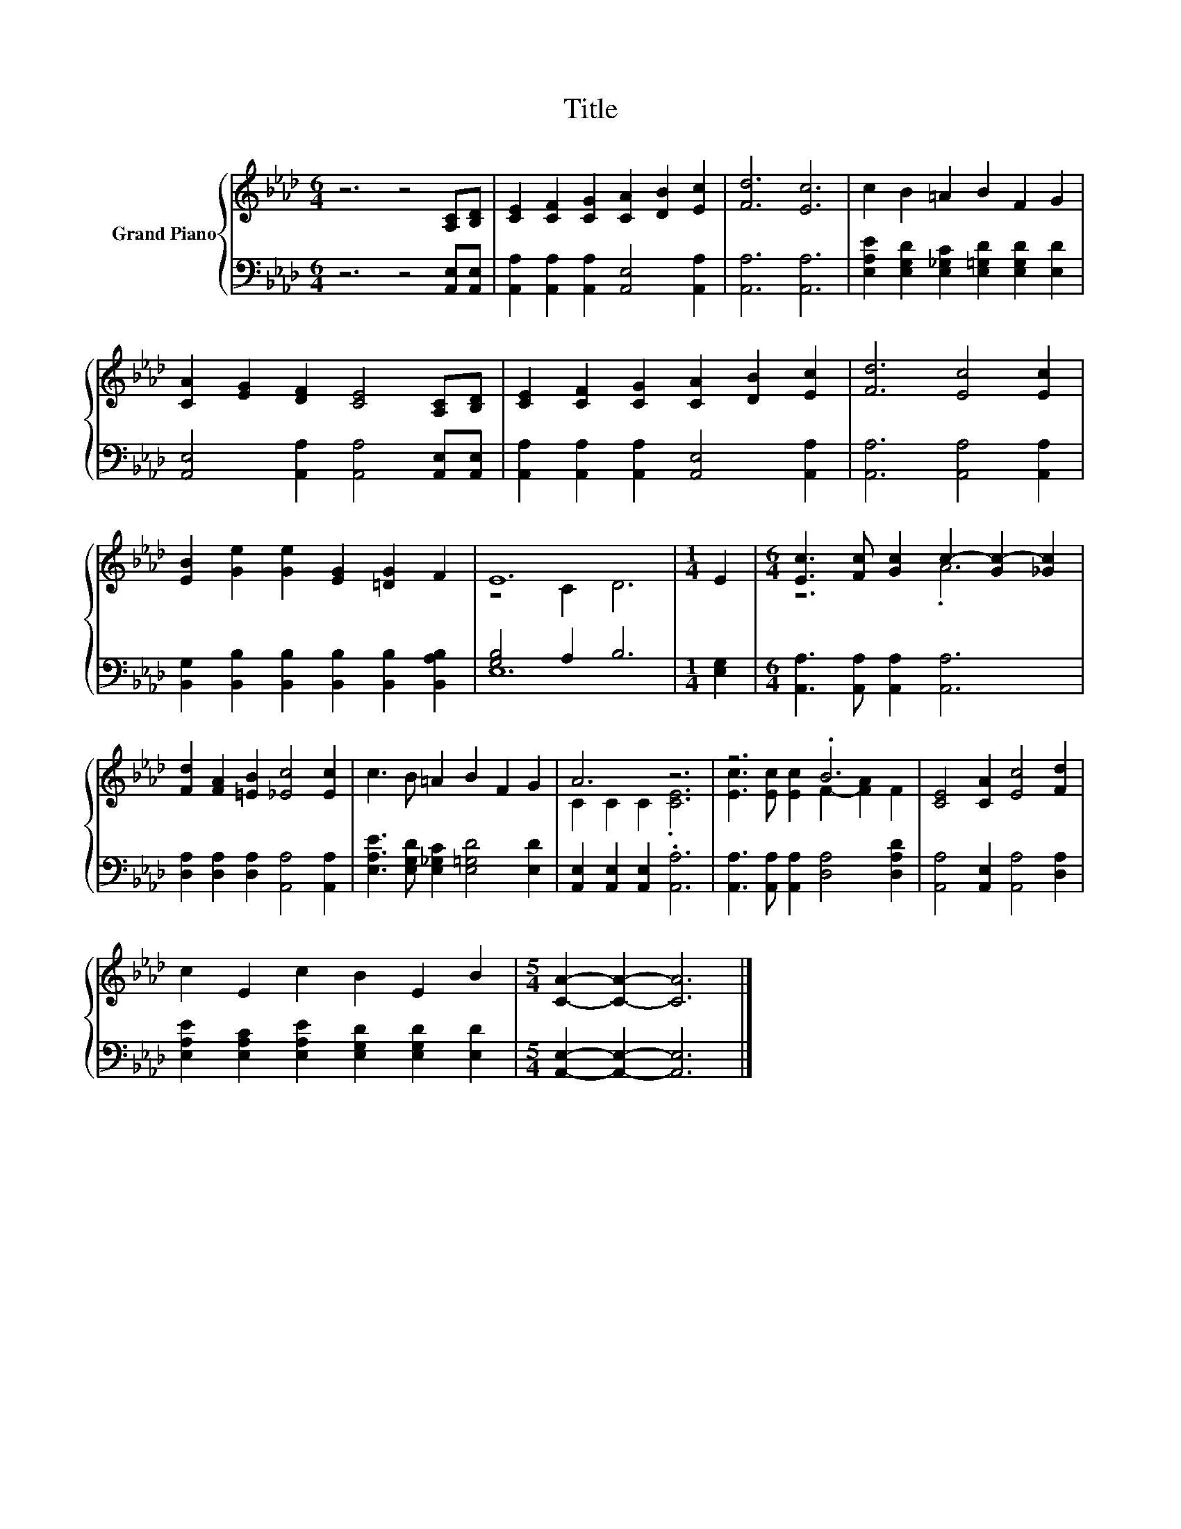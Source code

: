 X:1
T:Title
%%score { ( 1 3 ) | ( 2 4 ) }
L:1/8
M:6/4
K:Ab
V:1 treble nm="Grand Piano"
V:3 treble 
V:2 bass 
V:4 bass 
V:1
 z6 z4 [A,C][B,D] | [CE]2 [CF]2 [CG]2 [CA]2 [DB]2 [Ec]2 | [Fd]6 [Ec]6 | c2 B2 =A2 B2 F2 G2 | %4
 [CA]2 [EG]2 [DF]2 [CE]4 [A,C][B,D] | [CE]2 [CF]2 [CG]2 [CA]2 [DB]2 [Ec]2 | [Fd]6 [Ec]4 [Ec]2 | %7
 [EB]2 [Ge]2 [Ge]2 [EG]2 [=DG]2 F2 | E12 |[M:1/4] E2 |[M:6/4] [Ec]3 [Fc] [Gc]2 c2- [Gc-]2 [_Gc]2 | %11
 [Fd]2 [FA]2 [=EB]2 [_Ec]4 [Ec]2 | c3 B =A2 B2 F2 G2 | A6 z6 | z6 .B6 | [CE]4 [CA]2 [Ec]4 [Fd]2 | %16
 c2 E2 c2 B2 E2 B2 |[M:5/4] [CA]2- [CA]2- [CA]6 |] %18
V:2
 z6 z4 [A,,E,][A,,E,] | [A,,A,]2 [A,,A,]2 [A,,A,]2 [A,,E,]4 [A,,A,]2 | [A,,A,]6 [A,,A,]6 | %3
 [E,A,E]2 [E,G,D]2 [E,_G,C]2 [E,=G,D]2 [E,G,D]2 [E,D]2 | %4
 [A,,E,]4 [A,,A,]2 [A,,A,]4 [A,,E,][A,,E,] | [A,,A,]2 [A,,A,]2 [A,,A,]2 [A,,E,]4 [A,,A,]2 | %6
 [A,,A,]6 [A,,A,]4 [A,,A,]2 | [B,,G,]2 [B,,B,]2 [B,,B,]2 [B,,B,]2 [B,,B,]2 [B,,A,B,]2 | %8
 [G,B,]4 A,2 B,6 |[M:1/4] [E,G,]2 |[M:6/4] [A,,A,]3 [A,,A,] [A,,A,]2 [A,,A,]6 | %11
 [D,A,]2 [D,A,]2 [D,A,]2 [A,,A,]4 [A,,A,]2 | [E,A,E]3 [E,G,D] [E,_G,C]2 [E,=G,D]4 [E,D]2 | %13
 [A,,E,]2 [A,,E,]2 [A,,E,]2 .[A,,A,]6 | [A,,A,]3 [A,,A,] [A,,A,]2 [D,A,]4 [D,A,D]2 | %15
 [A,,A,]4 [A,,E,]2 [A,,A,]4 [D,A,]2 | [E,A,E]2 [E,A,C]2 [E,A,E]2 [E,G,D]2 [E,G,D]2 [E,D]2 | %17
[M:5/4] [A,,E,]2- [A,,E,]2- [A,,E,]6 |] %18
V:3
 x12 | x12 | x12 | x12 | x12 | x12 | x12 | x12 | z4 C2 D6 |[M:1/4] x2 |[M:6/4] z6 .A6 | x12 | x12 | %13
 C2 C2 C2 .[CE]6 | [Ec]3 [Ec] [Ec]2 F2- [FA]2 F2 | x12 | x12 |[M:5/4] x10 |] %18
V:4
 x12 | x12 | x12 | x12 | x12 | x12 | x12 | x12 | E,12 |[M:1/4] x2 |[M:6/4] x12 | x12 | x12 | x12 | %14
 x12 | x12 | x12 |[M:5/4] x10 |] %18

